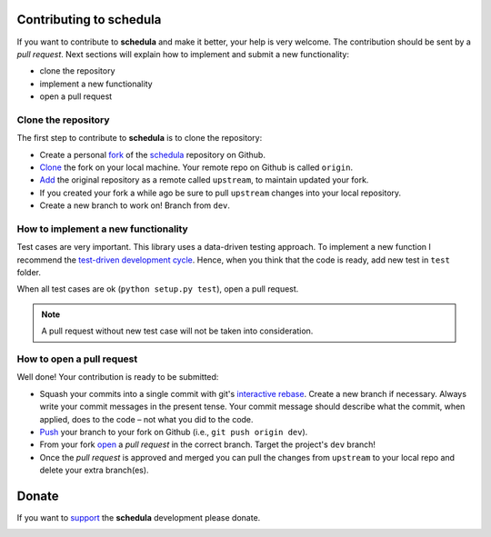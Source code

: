 .. _start-contrib:
Contributing to schedula
========================

If you want to contribute to **schedula** and make it better, your help is very
welcome. The contribution should be sent by a *pull request*. Next sections will
explain how to implement and submit a new functionality:

- clone the repository
- implement a new functionality
- open a pull request

Clone the repository
--------------------
The first step to contribute to **schedula** is to clone the repository:

- Create a personal `fork <https://help.github.com/articles/fork-a-repo/
  #fork-an-example-repository>`_ of the `schedula <https://github.com/
  vinci1it2000/schedula>`_ repository on Github.
- `Clone <https://help.github.com/articles/fork-a-repo/
  #step-2-create-a-local-clone-of-your-fork>`_ the fork on your local machine.
  Your remote repo on Github is called ``origin``.
- `Add <https://help.github.com/articles/fork-a-repo/#step-3-configure-git-to
  -sync-your-fork-with-the-original-spoon-knife-repository>`_
  the original repository as a remote called ``upstream``, to maintain updated
  your fork.
- If you created your fork a while ago be sure to pull ``upstream`` changes into
  your local repository.
- Create a new branch to work on! Branch from ``dev``.

How to implement a new functionality
------------------------------------
Test cases are very important. This library uses a data-driven testing approach.
To implement a new function I recommend the `test-driven development cycle
<https://en.wikipedia.org/wiki/Test-driven_development
#Test-driven_development_cycle>`_. Hence, when you think that the code is ready,
add new test in ``test`` folder.

When all test cases are ok (``python setup.py test``), open a pull request.

.. note:: A pull request without new test case will not be taken into
   consideration.

How to open a pull request
--------------------------
Well done! Your contribution is ready to be submitted:

- Squash your commits into a single commit with git's
  `interactive rebase <https://help.github.com/articles/interactive-rebase>`_.
  Create a new branch if necessary. Always write your commit messages in the
  present tense. Your commit message should describe what the commit, when
  applied, does to the code – not what you did to the code.
- `Push <https://help.github.com/articles/pushing-to-a-remote/>`_ your branch to
  your fork on Github (i.e., ``git push origin dev``).
- From your fork `open <https://help.github.com/articles/creating-a-pull-
  request-from-a-fork/>`_ a *pull request* in the correct branch.
  Target the project's ``dev`` branch!
- Once the *pull request* is approved and merged you can pull the changes from
  ``upstream`` to your local repo and delete your extra branch(es).

.. _end-contrib:
.. _start-donate:
Donate
======

If you want to `support <https://donorbox.org/schedula>`_ the **schedula**
development please donate.

.. raw:: html

    <script src="https://donorbox.org/widget.js" paypalExpress="false"></script><iframe src="https://donorbox.org/embed/schedula?amount=25&show_content=true" height="685px" width="100%" style="max-width:100%; min-width:100%; max-height:none!important" seamless="seamless" name="donorbox" frameborder="0" scrolling="no" allowpaymentrequest></iframe>

.. _end-donate:
